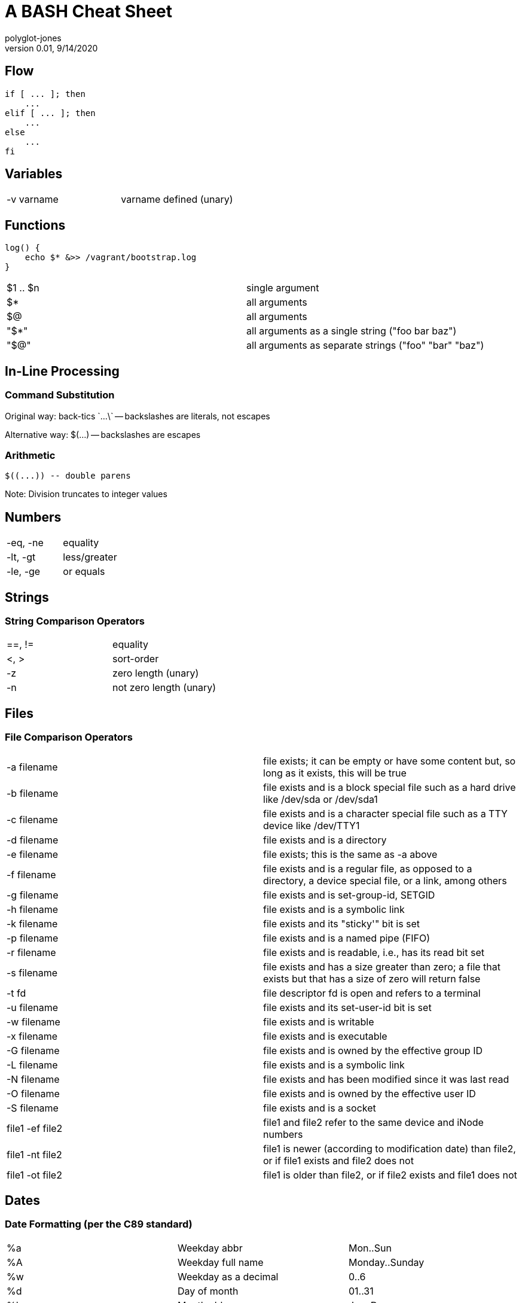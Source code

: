 = A BASH Cheat Sheet
polyglot-jones
v0.01, 9/14/2020

:toc:
:toc-placement!:

toc::[]


== Flow

    if [ ... ]; then
        ...
    elif [ ... ]; then
        ...
    else
        ...
    fi


== Variables


[width="100%"]
|===
| -v varname | varname defined (unary) 
|===


== Functions

    log() {
        echo $* &>> /vagrant/bootstrap.log
    }

[width="100%"]
|===
|$1 .. $n | single argument
|$*       | all arguments
|$@       | all arguments
|"$*"     | all arguments as a single string ("foo bar baz")
|"$@"     | all arguments as separate strings ("foo" "bar" "baz")
|===

== In-Line Processing

=== Command Substitution

Original way: 
	back-tics \`...\` -- backslashes are literals, not escapes

Alternative way: 
	$(...) -- backslashes are escapes

=== Arithmetic

	$((...)) -- double parens

Note: Division truncates to integer values


== Numbers

[width="100%"]
|===
| -eq, -ne   | equality
| -lt, -gt   | less/greater
| -le, -ge   | or equals
|===


== Strings

=== String Comparison Operators

[width="100%"]
|===
| ==, !=     | equality
| <, >       | sort-order
| -z         | zero length (unary)
| -n         | not zero length (unary)
|===



== Files

=== File Comparison Operators

[width="100%"]
|===
| -a filename      | file exists; it can be empty or have some content but, so long as it exists, this will be true
| -b filename      | file exists and is a block special file such as a hard drive like /dev/sda or /dev/sda1
| -c filename      | file exists and is a character special file such as a TTY device like /dev/TTY1
| -d filename      | file exists and is a directory
| -e filename      | file exists; this is the same as -a above
| -f filename      | file exists and is a regular file, as opposed to a directory, a device special file, or a link, among others
| -g filename      | file exists and is set-group-id, SETGID
| -h filename      | file exists and is a symbolic link
| -k filename      | file exists and its "sticky'" bit is set
| -p filename      | file exists and is a named pipe (FIFO)
| -r filename      | file exists and is readable, i.e., has its read bit set
| -s filename      | file exists and has a size greater than zero; a file that exists but that has a size of zero will return false
| -t fd            | file descriptor fd is open and refers to a terminal
| -u filename      | file exists and its set-user-id bit is set
| -w filename      | file exists and is writable
| -x filename      | file exists and is executable
| -G filename      | file exists and is owned by the effective group ID
| -L filename      | file exists and is a symbolic link
| -N filename      | file exists and has been modified since it was last read
| -O filename      | file exists and is owned by the effective user ID
| -S filename      | file exists and is a socket
| file1 -ef file2  | file1 and file2 refer to the same device and iNode numbers
| file1 -nt file2  | file1 is newer (according to modification date) than file2, or if file1 exists and file2 does not
| file1 -ot file2  | file1 is older than file2, or if file2 exists and file1 does not
|===



== Dates


=== Date Formatting (per the C89 standard)

[width="100%"]
|===
| %a | Weekday abbr                        | Mon..Sun
| %A | Weekday full name                   | Monday..Sunday
| %w | Weekday as a decimal                | 0..6
| %d | Day of month                        | 01..31
| %b | Month abbr                          | Jan..Dec
| %B | Month full name                     | January..December
| %m | Month                               | 01..12
| %y | 2-digit Year                        | 00..99
| %Y | 4-digit Year                        | 0001..9999
| %H | Military Hour                       | 00..23
| %I | Civilian Hour                       | 01..12
| %p | AM/PM                               | AM, PM
| %M | Minute                              | 00..59
| %S | Second                              | 00..59
| %f | Microsecond                         | 000000..999999
| %z | UTC offset                          | (empty), +0000, -0400, +1030, +063415, -030712.345216
| %Z | Time zone name                      | (empty), UTC, EST, CST
| %j | Day of the year                     | 001..366
| %U | Week of the year Sunday based       | 00..53
| %W | Week of the year Monday based       | 00..53
| %c | Locale’s appropriate representation | Tue Aug 16 21:30:00 1988
| %x | Locale’s appropriate representation | 08/16/1988
| %X | Locale’s appropriate representation | 21:30:00
| %% | Percent sign                        | %
|===

Additional Directives:

[width="100%"]
|===
| %G | ISO 8601 year that contains the greater part of the ISO week (%V) | 0001..9999
| %u | ISO 8601 weekday where 1 is Monday                                | 1..7
| %V | ISO 8601 week Monday based where Week 01 contains Jan 4.          | 01..53
|===



